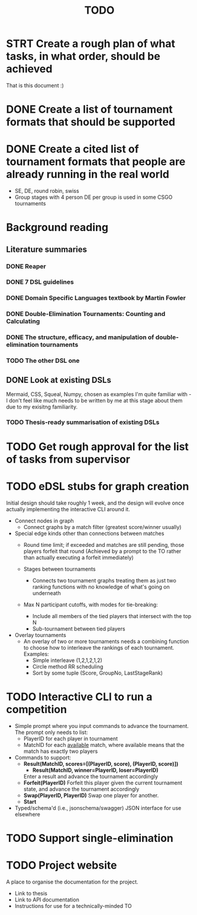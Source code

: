 #+title: TODO

* STRT Create a rough plan of what tasks, in what order, should be achieved
That is this document :)
* DONE Create a list of tournament formats that should be supported
* DONE Create a cited list of tournament formats that people are already running in the real world
- SE, DE, round robin, swiss
- Group stages with 4 person DE per group is used in some CSGO tournaments

* Background reading
** Literature summaries
*** DONE Reaper
*** DONE 7 DSL guidelines
*** DONE Domain Specific Languages textbook by Martin Fowler
*** DONE Double-Elimination Tournaments: Counting and Calculating
*** DONE The structure, efficacy, and manipulation of double-elimination tournaments
*** TODO The other DSL one
** DONE Look at existing DSLs
Mermaid, CSS, Squeal, Numpy, chosen as examples I'm quite familiar with - I
don't feel like much needs to be written by me at this stage about them due to
my exisitng familiarity.
*** TODO Thesis-ready summarisation of existing DSLs

* TODO Get rough approval for the list of tasks from supervisor

* TODO eDSL stubs for graph creation
Initial design should take roughly 1 week, and the design will evolve once
actually implementing the interactive CLI around it.

- Connect nodes in graph
  + Connect graphs by a match filter (greatest score/winner usually)

- Special edge kinds other than connections between matches
  + Round time limit; if exceeded and matches are still pending, those players
    forfeit that round (Achieved by a prompt to the TO rather than actually
    executing a forfeit immediately)

  + Stages between tournaments
    + Connects two tournament graphs treating them as just two ranking functions
      with no knowledge of what's going on underneath

  + Max N participant cutoffs, with modes for tie-breaking:
    + Include all members of the tied players that intersect with the top N
    + Sub-tournament between tied players

- Overlay tournaments
  + An overlay of two or more tournaments needs a combining function to choose
    how to interleave the rankings of each tournament. Examples:
    - Simple interleave (1,2,1,2,1,2)
    - Circle method RR scheduling
    - Sort by some tuple (Score, GroupNo, LastStageRank)

* TODO Interactive CLI to run a competition
- Simple prompt where you input commands to advance the tournament.
  The prompt only needs to list:
  - PlayerID for each player in tournament
  - MatchID for each _available_ match, where available means that the match has
    exactly two players
- Commands to support:
  + *Result(MatchID, scores=[(PlayerID, score), (PlayerID, score)])*
    - *Result(MatchID, winner=PlayerID, loser=PlayerID)*
    Enter a result and advance the tournament accordingly
  + *Forfeit(PlayerID)*
    Forfeit this player given the current tournament state, and advance the
    tournament accordingly
  + *Swap(PlayerID, PlayerID)*
    Swap one player for another.
  + *Start*

- Typed/schema'd (i.e., jsonschema/swagger) JSON interface for use elsewhere

* TODO Support single-elimination

* TODO Project website
A place to organise the documentation for the project.
- Link to thesis
- Link to API documentation
- Instructions for use for a technically-minded TO
